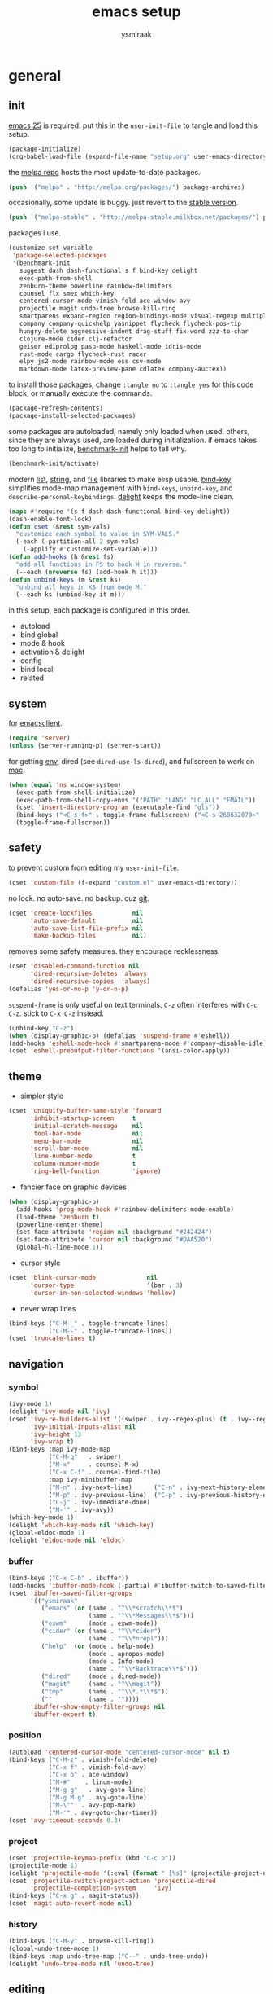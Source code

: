 #+TITLE: emacs setup
#+AUTHOR: ysmiraak
* general
** init
[[https://www.gnu.org/software/emacs/][emacs 25]] is required.
put this in the =user-init-file= to tangle and load this setup.
#+BEGIN_SRC emacs-lisp :tangle no
  (package-initialize)
  (org-babel-load-file (expand-file-name "setup.org" user-emacs-directory))
#+END_SRC
the [[https://melpa.org/#/][melpa repo]] hosts the most update-to-date packages.
#+BEGIN_SRC emacs-lisp
  (push '("melpa" . "http://melpa.org/packages/") package-archives)
#+END_SRC
occasionally, some update is buggy.  just revert to the [[https://stable.melpa.org/#/][stable version]].
#+BEGIN_SRC emacs-lisp :tangle no
  (push '("melpa-stable" . "http://melpa-stable.milkbox.net/packages/") package-archives)
#+END_SRC
packages i use.
#+BEGIN_SRC emacs-lisp
  (customize-set-variable
   'package-selected-packages
   '(benchmark-init
     suggest dash dash-functional s f bind-key delight
     exec-path-from-shell
     zenburn-theme powerline rainbow-delimiters
     counsel flx smex which-key
     centered-cursor-mode vimish-fold ace-window avy
     projectile magit undo-tree browse-kill-ring
     smartparens expand-region region-bindings-mode visual-regexp multiple-cursors
     company company-quickhelp yasnippet flycheck flycheck-pos-tip
     hungry-delete aggressive-indent drag-stuff fix-word zzz-to-char
     clojure-mode cider clj-refactor
     geiser ediprolog pasp-mode haskell-mode idris-mode
     rust-mode cargo flycheck-rust racer
     elpy js2-mode rainbow-mode ess csv-mode
     markdown-mode latex-preview-pane cdlatex company-auctex))
#+END_SRC
to install those packages, change =:tangle no= to =:tangle yes= for this code block, or manually execute the commands.
#+BEGIN_SRC emacs-lisp :tangle no
  (package-refresh-contents)
  (package-install-selected-packages)
#+END_SRC
some packages are autoloaded, namely only loaded when used.
others, since they are always used, are loaded during initialization.
if emacs takes too long to initialize, [[https://github.com/dholm/benchmark-init-el][benchmark-init]] helps to tell why.
#+BEGIN_SRC emacs-lisp :tangle no
  (benchmark-init/activate)
#+END_SRC
modern [[https://github.com/magnars/dash.el#installation][list]], [[https://github.com/magnars/s.el][string]], and [[https://github.com/rejeep/f.el][file]] libraries to make elisp usable.
[[https://github.com/jwiegley/use-package/blob/master/bind-key.el][bind-key]] simplifies mode-map management with =bind-keys=, =unbind-key=, and =describe-personal-keybindings=.
[[https://www.emacswiki.org/emacs/DelightedModes][delight]] keeps the mode-line clean.
#+BEGIN_SRC emacs-lisp
  (mapc #'require '(s f dash dash-functional bind-key delight))
  (dash-enable-font-lock)
  (defun cset (&rest sym-vals)
    "customize each symbol to value in SYM-VALS."
    (-each (-partition-all 2 sym-vals)
      (-applify #'customize-set-variable)))
  (defun add-hooks (h &rest fs)
    "add all functions in FS to hook H in reverse."
    (--each (nreverse fs) (add-hook h it)))
  (defun unbind-keys (m &rest ks)
    "unbind all keys in KS from mode M."
    (--each ks (unbind-key it m)))
#+END_SRC
in this setup, each package is configured in this order.
- autoload
- bind global
- mode & hook
- activation & delight
- config
- bind local
- related
** system
for [[https://www.emacswiki.org/emacs/EmacsClient][emacsclient]].
#+BEGIN_SRC emacs-lisp
  (require 'server)
  (unless (server-running-p) (server-start))
#+END_SRC
for getting [[https://github.com/purcell/exec-path-from-shell][env]], dired (see =dired-use-ls-dired=), and fullscreen to work on [[https://www.emacswiki.org/emacs/MacOSTweaks][mac]].
#+BEGIN_SRC emacs-lisp
  (when (equal 'ns window-system)
    (exec-path-from-shell-initialize)
    (exec-path-from-shell-copy-envs '("PATH" "LANG" "LC_ALL" "EMAIL"))
    (cset 'insert-directory-program (executable-find "gls"))
    (bind-keys ("<C-s-f>" . toggle-frame-fullscreen) ("<C-s-268632070>" . toggle-frame-fullscreen))
    (toggle-frame-fullscreen))
#+END_SRC
** safety
to prevent custom from editing my =user-init-file=.
#+BEGIN_SRC emacs-lisp
  (cset 'custom-file (f-expand "custom.el" user-emacs-directory))
#+END_SRC
no lock.  no auto-save.  no backup.  cuz [[https://git-scm.com/][git]].
#+BEGIN_SRC emacs-lisp
  (cset 'create-lockfiles           nil
        'auto-save-default          nil
        'auto-save-list-file-prefix nil
        'make-backup-files          nil)
#+END_SRC
removes some safety measures.
they encourage recklessness.
#+BEGIN_SRC emacs-lisp
  (cset 'disabled-command-function nil
        'dired-recursive-deletes 'always
        'dired-recursive-copies  'always)
  (defalias 'yes-or-no-p 'y-or-n-p)
#+END_SRC
=suspend-frame= is only useful on text terminals.
=C-z= often interferes with =C-c C-z=.  stick to =C-x C-z= instead.
#+BEGIN_SRC emacs-lisp
  (unbind-key "C-z")
  (when (display-graphic-p) (defalias 'suspend-frame #'eshell))
  (add-hooks 'eshell-mode-hook #'smartparens-mode #'company-disable-idle)
  (cset 'eshell-preoutput-filter-functions '(ansi-color-apply))
#+END_SRC
** theme
- simpler style
#+BEGIN_SRC emacs-lisp
  (cset 'uniquify-buffer-name-style 'forward
        'inhibit-startup-screen     t
        'initial-scratch-message    nil
        'tool-bar-mode              nil
        'menu-bar-mode              nil
        'scroll-bar-mode            nil
        'line-number-mode           t
        'column-number-mode         t
        'ring-bell-function         'ignore)
#+END_SRC
- fancier face on graphic devices
#+BEGIN_SRC emacs-lisp
  (when (display-graphic-p)
    (add-hooks 'prog-mode-hook #'rainbow-delimiters-mode-enable)
    (load-theme 'zenburn t)
    (powerline-center-theme)
    (set-face-attribute 'region nil :background "#242424")
    (set-face-attribute 'cursor nil :background "#DAA520")
    (global-hl-line-mode 1))
#+END_SRC
- cursor style
#+BEGIN_SRC emacs-lisp
  (cset 'blink-cursor-mode              nil
        'cursor-type                    '(bar . 3)
        'cursor-in-non-selected-windows 'hollow)
#+END_SRC
- never wrap lines
#+BEGIN_SRC emacs-lisp
  (bind-keys ("C-M-_" . toggle-truncate-lines)
             ("C-M--" . toggle-truncate-lines))
  (cset 'truncate-lines t)
#+END_SRC
** navigation
*** symbol
#+BEGIN_SRC emacs-lisp
  (ivy-mode 1)
  (delight 'ivy-mode nil 'ivy)
  (cset 'ivy-re-builders-alist '((swiper . ivy--regex-plus) (t . ivy--regex-fuzzy))
        'ivy-initial-inputs-alist nil
        'ivy-height 13
        'ivy-wrap t)
  (bind-keys :map ivy-mode-map
             ("C-M-q"   . swiper)
             ("M-x"     . counsel-M-x)
             ("C-x C-f" . counsel-find-file)
             :map ivy-minibuffer-map
             ("M-n" . ivy-next-line)      ("C-n" . ivy-next-history-element)
             ("M-p" . ivy-previous-line)  ("C-p" . ivy-previous-history-element)
             ("C-j" . ivy-immediate-done)
             ("M-'" . ivy-avy))
  (which-key-mode 1)
  (delight 'which-key-mode nil 'which-key)
  (global-eldoc-mode 1)
  (delight 'eldoc-mode nil 'eldoc)
#+END_SRC
*** buffer
#+BEGIN_SRC emacs-lisp
  (bind-keys ("C-x C-b" . ibuffer))
  (add-hooks 'ibuffer-mode-hook (-partial #'ibuffer-switch-to-saved-filter-groups "ysmiraak"))
  (cset 'ibuffer-saved-filter-groups
        '(("ysmiraak"
           ("emacs" (or (name . "^\\*scratch\\*$")
                        (name . "^\\*Messages\\*$")))
           ("exwm"      (mode . exwm-mode))
           ("cider" (or (name . "^\\*cider")
                        (name . "^\\*nrepl")))
           ("help"  (or (mode . help-mode)
                        (mode . apropos-mode)
                        (mode . Info-mode)
                        (name . "^\\*Backtrace\\*$")))
           ("dired"     (mode . dired-mode))
           ("magit"     (name . "^\\magit"))
           ("tmp"       (name . "^\\*.*\\*$"))
           (""          (name . ""))))
        'ibuffer-show-empty-filter-groups nil
        'ibuffer-expert t)
#+END_SRC
*** position
#+BEGIN_SRC emacs-lisp
  (autoload 'centered-cursor-mode "centered-cursor-mode" nil t)
  (bind-keys ("C-M-z" . vimish-fold-delete)
             ("C-x f" . vimish-fold-avy)
             ("C-x o" . ace-window)
             ("M-#"    . linum-mode)
             ("M-g g"   . avy-goto-line)
             ("M-g M-g" . avy-goto-line)
             ("M-\""  . avy-pop-mark)
             ("M-'" . avy-goto-char-timer))
  (cset 'avy-timeout-seconds 0.3)
#+END_SRC
*** project
#+BEGIN_SRC emacs-lisp
  (cset 'projectile-keymap-prefix (kbd "C-c p"))
  (projectile-mode 1)
  (delight 'projectile-mode '(:eval (format " [%s]" (projectile-project-name))) 'projectile)
  (cset 'projectile-switch-project-action 'projectile-dired
        'projectile-completion-system     'ivy)
  (bind-keys ("C-x g" . magit-status))
  (cset 'magit-auto-revert-mode nil)
#+END_SRC
*** history
#+BEGIN_SRC emacs-lisp
  (bind-keys ("C-M-y" . browse-kill-ring))
  (global-undo-tree-mode 1)
  (bind-keys :map undo-tree-map ("C--" . undo-tree-undo))
  (delight 'undo-tree-mode nil 'undo-tree)
#+END_SRC
** editing
*** structure-based
with revised symmetrical bindings.
|   | C        | M        | C-M      |
|---+----------+----------+----------|
| a | line min | buff min | sexp min |
| e | line max | buff max | sexp max |
| f | char inc | word inc | sexp inc |
| b | char dec | word dec | sexp dec |
| n | line inc | sent inc | para inc |
| p | line dec | sent dec | para dec |
#+BEGIN_SRC emacs-lisp
  (require 'smartparens-config)
  (smartparens-global-mode 1)
  (delight 'smartparens-mode nil 'smartparens)
  (bind-keys ("M-a"   . beginning-of-buffer)
             ("M-e"   . end-of-buffer)
             ("M-n"   . forward-sentence)
             ("M-p"   . backward-sentence)
             ("C-M-n" . forward-paragraph)
             ("C-M-p" . backward-paragraph)
             :map smartparens-mode-map
             ("C-M-a" . sp-beginning-of-sexp)
             ("C-M-e" . sp-end-of-sexp)
             ("C-M-f" . sp-forward-parallel-sexp)
             ("C-M-b" . sp-backward-parallel-sexp)
             ;; ] right [ left, M down C-M up
             ("C-M-]" . sp-up-sexp)
             ("C-M-[" . sp-backward-up-sexp)
             ("M-]"   . sp-backward-down-sexp)
             ("M-["   . sp-down-sexp)
             ;; restructuring bindings
             ("M-)"   . sp-forward-slurp-sexp)
             ("M-("   . sp-backward-slurp-sexp)
             ("M-}"   . sp-forward-barf-sexp)
             ("M-{"   . sp-backward-barf-sexp)
             ("M->"   . sp-splice-sexp-killing-forward)
             ("M-<"   . sp-splice-sexp-killing-backward)
             ("C-M-u" . sp-raise-sexp)
             ("C-M-d" . sp-splice-sexp)
             ("C-M-h" . sp-rewrap-sexp)
             ("C-M-j" . sp-split-sexp)
             ("M-+"   . sp-join-sexp)
             ("M-*"   . sp-convolute-sexp)
             ;; behavior enhancements
             ("M-DEL"   . sp-backward-kill-word)
             ("M-d"     . sp-kill-word)
             ("C-k"     . sp-kill-hybrid-sexp)
             ("C-M-k"   . sp-kill-sexp)
             ("C-M-t"   . sp-transpose-sexp)
             ("C-x C-t" . sp-transpose-hybrid-sexp)
             ("M-@"     . sp-select-next-thing)
             ("C-M-@"   . sp-select-previous-thing-exchange))
  (show-smartparens-global-mode 1)
  (set-face-attribute 'sp-show-pair-match-face    nil :background "#181818" :foreground "#A41210" :weight 'bold)
  (set-face-attribute 'sp-show-pair-mismatch-face nil :background "#161616" :foreground "#003B6F" :weight 'black)
#+END_SRC
*** region-based
#+BEGIN_SRC emacs-lisp
  (bind-keys ("M-h" . er/expand-region))
  (require 'region-bindings-mode)
  (region-bindings-mode-enable)
  (bind-keys :map region-bindings-mode-map
             ("$" . flyspell-region)
             (";" . comment-or-uncomment-region)
             ("b" . comment-box)
             ("d" . delete-region)
             ("f" . vimish-fold)
             ("g" . keyboard-quit)
             ("i" . indent-region)
             ("k" . kill-region)
             ("l" . downcase-region)
             ("m" . mc/mark-all-in-region) ("M" . vr/mc-mark)
             ("n" . mc/edit-lines)
             ("r" . replace-string)        ("R" . vr/replace)
             ("s" . sort-lines)
             ("u" . upcase-region)
             ("w" . kill-ring-save))
#+END_SRC
*** batched
#+BEGIN_SRC emacs-lisp
  (bind-keys ("C-M-\\" . mc/mark-more-like-this-extended)
             ("C-M-%"  . vr/query-replace))
  (when (display-graphic-p)
    (with-eval-after-load 'multiple-cursors
      (set-face-attribute 'mc/cursor-bar-face nil :background "#DAA520" :foreground "#242424")))
#+END_SRC
*** completion
- no abbrev
#+BEGIN_SRC emacs-lisp
  (cset 'save-abbrevs nil)
#+END_SRC
- symbol
#+BEGIN_SRC emacs-lisp
  (bind-keys ("M-/" . hippie-expand))
  (with-eval-after-load 'hippie-exp
    (cset 'hippie-expand-try-functions-list
          '(try-complete-file-name-partially
            try-complete-file-name
            try-expand-dabbrev
            try-expand-dabbrev-visible
            try-expand-dabbrev-all-buffers
            try-expand-dabbrev-from-kill
            try-expand-whole-kill
            try-complete-lisp-symbol-partially
            try-complete-lisp-symbol)))
  (global-company-mode 1)
  (company-quickhelp-mode 1)
  (delight 'company-mode nil 'company)
  (defun company-disable-idle ()
    "disable idle completion."
    (interactive)
    (unless (local-variable-p 'company-idle-delay)
      (make-local-variable 'company-idle-delay))
    (setq company-idle-delay nil))
  (cset 'company-idle-delay                0.2
        'company-minimum-prefix-length     2
        'company-tooltip-align-annotations t
        'company-selection-wrap-around     t
        'company-quickhelp-delay           nil)
  (unbind-keys company-active-map "TAB" "<tab>")
  (bind-keys :map company-active-map ("M-h" . company-quickhelp-manual-begin)
             :map company-mode-map ("C-M-i" . company-complete))
#+END_SRC
- snippet
#+BEGIN_SRC emacs-lisp
  (yas-global-mode 1)
  (delight 'yas-minor-mode nil 'yasnippet)
#+END_SRC
*** checking
- spell
#+BEGIN_SRC emacs-lisp
  (bind-keys ("M-$" . flyspell-mode))
  (with-eval-after-load 'flyspell
    (delight 'flyspell-mode " $" 'flyspell)
    (bind-keys :map flyspell-mode-map ("C-;" . flyspell-correct-word-before-point))
    (cset 'ispell-program-name "aspell"))
#+END_SRC
- error
#+BEGIN_SRC emacs-lisp
  (with-eval-after-load 'flycheck
    (flycheck-pos-tip-mode))
#+END_SRC
*** whitespace
#+BEGIN_SRC emacs-lisp
  (add-hooks 'before-save-hook #'whitespace-cleanup)
  (global-hungry-delete-mode 1)
  (delight 'hungry-delete-mode " d" 'hungry-delete)
  (cset 'require-final-newline t)
#+END_SRC
*** indentation
#+BEGIN_SRC emacs-lisp
  (global-aggressive-indent-mode 1)
  (delight 'aggressive-indent-mode " i" 'aggressive-indent)
  (--each '(idris-mode haskell-mode)
    (push it aggressive-indent-excluded-modes))
  (cset 'indent-tabs-mode nil)
  (bind-keys :map smartparens-mode-map ("C-j" . newline-and-indent))
#+END_SRC
*** miscellaneous
#+BEGIN_SRC emacs-lisp
  (bind-keys ("<M-right>" . drag-stuff-right)
             ("<M-left>"  . drag-stuff-left)
             ("<M-down>"  . drag-stuff-down)
             ("<M-up>"    . drag-stuff-up)
             ("M-c" . fix-word-capitalize)
             ("M-l" . fix-word-downcase)
             ("M-u" . fix-word-upcase)
             ("M-z" . zzz-to-char))
#+END_SRC
** eval
to evaluate code interactively, i bind =M-RET= for region or sexp or line and =C-M-x= for defun or block.
this applies to all language-specific modes which offers the options.
#+BEGIN_SRC emacs-lisp
  (defmacro def-eval-dwim (name eval-region eval-last)
    "define NAME to interactively call either the EVAL-REGION
  function or the EVAL-LAST function, depending on `use-region-p'.
  both functions must be given as unquoted symbols."
    `(defun ,name ()
       ,(format "`%s' or `%s'" eval-region eval-last)
       (interactive)
       (call-interactively
        (if (use-region-p)
            (function ,eval-region)
          (function ,eval-last)))))
#+END_SRC
* lang
** elisp
#+BEGIN_SRC emacs-lisp
  (add-hooks 'eval-expression-minibuffer-setup-hook #'smartparens-mode)
  (def-eval-dwim eval-dwim:elisp eval-region eval-last-sexp)
  (bind-keys :map emacs-lisp-mode-map
             ("M-RET" . eval-dwim:elisp)
             :map lisp-interaction-mode-map
             ("M-RET" . eval-print-last-sexp))
#+END_SRC
** clojure
#+BEGIN_SRC emacs-lisp
  (add-hooks 'cider-mode-hook      #'clj-refactor-mode #'eldoc-mode)
  (add-hooks 'cider-repl-mode-hook #'clj-refactor-mode)
  (delight 'clj-refactor-mode nil 'clj-refactor)
  (with-eval-after-load 'cider
    (cset 'cider-font-lock-dynamically    t
          'cider-repl-use-pretty-printing t
          'cider-repl-print-length        11
          'cider-doc-xref-regexp "\\[\\[\\(.*?\\)\\]\\]")
    (def-eval-dwim eval-dwim:clojure cider-eval-region cider-eval-last-sexp)
    (bind-keys :map cider-mode-map ("M-RET" . eval-dwim:clojure)))
  (with-eval-after-load 'clj-refactor
    (cljr-add-keybindings-with-prefix "C-z"))
#+END_SRC
** scheme
#+BEGIN_SRC emacs-lisp
  (with-eval-after-load 'geiser
    (cset 'geiser-active-implementations '(chez))
    (def-eval-dwim eval-dwim:scheme geiser-eval-region geiser-eval-last-sexp)
    (bind-keys :map scheme-mode-map ("M-RET" . eval-dwim:scheme)))
#+END_SRC
** prolog
#+BEGIN_SRC emacs-lisp
  (push '("\\.pl$" . prolog-mode) auto-mode-alist)
  (with-eval-after-load 'prolog
    (bind-keys :map prolog-mode-map ("M-RET" . ediprolog-dwim)))
#+END_SRC
** haskell
#+BEGIN_SRC emacs-lisp
  (add-hooks 'haskell-mode-hook #'interactive-haskell-mode)
  (with-eval-after-load 'haskell-indentation
    (unbind-keys haskell-indentation-mode-map ";"))
#+END_SRC
** idris
#+BEGIN_SRC emacs-lisp
  (with-eval-after-load 'idris-mode
    (bind-keys :map idris-mode-map ("C-c C-q" . idris-quit)))
#+END_SRC
** rust
#+BEGIN_SRC emacs-lisp
  (add-hooks 'rust-mode-hook
             #'flycheck-mode
             #'flycheck-rust-setup
             #'cargo-minor-mode
             #'racer-mode)
#+END_SRC
** python
#+BEGIN_SRC emacs-lisp
  (with-eval-after-load 'python
    (cset 'python-shell-interpreter "python3"
          'elpy-shell-use-project-root nil
          'elpy-modules
          '(elpy-module-sane-defaults
            elpy-module-company
            elpy-module-eldoc
            elpy-module-pyvenv
            elpy-module-yasnippet))
    (def-eval-dwim eval-dwim:python elpy-shell-send-region-or-buffer elpy-shell-send-statement)
    (unbind-keys python-mode-map "DEL")
    (bind-keys :map python-mode-map
               ("M-RET" . eval-dwim:python)
               ("C-M-x" . elpy-shell-send-group))
    (elpy-enable))
#+END_SRC
** javascript
#+BEGIN_SRC emacs-lisp
  (push '("\\.js\\'" . js2-mode) auto-mode-alist)
#+END_SRC
** r
#+BEGIN_SRC emacs-lisp
  (add-hooks 'inferior-ess-mode-hook #'smartparens-mode)
  (with-eval-after-load 'ess-mode
    (def-eval-dwim eval-dwim:ess ess-eval-region ess-eval-line)
    (bind-keys :map ess-mode-map
               ("M-RET" . eval-dwim:ess)
               ("C-M-x" . ess-eval-paragraph)))
#+END_SRC
** markdown
#+BEGIN_SRC emacs-lisp
  (push '("README\\.md\\'" . gfm-mode)      auto-mode-alist)
  (push '("\\.[Rr]md\\'"   . markdown-mode) auto-mode-alist)
  (with-eval-after-load 'markdown-mode
    (cset 'markdown-enable-math t)
    (unbind-keys markdown-mode-map "DEL"))
#+END_SRC
** tex
#+BEGIN_SRC emacs-lisp
  (add-hooks 'LaTeX-mode-hook
             #'flyspell-mode
             #'flycheck-mode
             #'LaTeX-math-mode
             #'latex-preview-pane-enable
             #'turn-on-cdlatex
             #'turn-on-reftex
             (-partial #'set 'TeX-command-default "xelatexmk"))
  (with-eval-after-load 'tex
    (push '("xelatexmk"
            "latexmk -pdf -pdflatex='xelatex -interaction=nonstopmode -shell-escape' %s"
            TeX-run-TeX nil t :help "run xelatexmk on file")
          TeX-command-list)
    (cset 'TeX-engine              'xetex
          'TeX-auto-save           t
          'TeX-parse-self          t
          'reftex-plug-into-AUCTeX t)
    (with-eval-after-load 'company
      (company-auctex-init)))
  (with-eval-after-load 'cdlatex
    (unbind-keys cdlatex-mode-map "<" "(" "[" "{"))
#+END_SRC
** org
#+BEGIN_SRC emacs-lisp
  (add-hooks 'org-mode-hook #'turn-on-org-cdlatex)
  (delight 'org-cdlatex-mode nil 'org)
  (with-eval-after-load 'org
    (cset 'org-adapt-indentation                  nil
          'org-log-done                           'time
          'org-latex-create-formula-image-program 'imagemagick
          'org-latex-listings                     'minted
          'org-src-fontify-natively               t
          'org-latex-with-hyperref                nil
          'org-latex-default-packages-alist
          '(("" "fontspec" t)
            ("" "graphicx" t)
            ("" "longtable" nil)
            ("" "float" nil)
            ("" "wrapfig" nil)
            ("" "rotating" nil)
            ("normalem" "ulem" t)
            ("" "amsmath" t)
            ("" "amssymb" t)
            ("" "hyperref" nil)))
    (unbind-keys org-mode-map "M-h" "M-a" "M-e" "M-{" "M-}")
    (bind-keys :map org-mode-map
               ("M-n"     . org-forward-sentence)
               ("M-p"     . org-backward-sentence)
               ("C-M-n"   . org-forward-element)
               ("C-M-p"   . org-backward-element)))
  (--each '((org-beamer-outline-frame-title . "outline")
            (org-emphasis-alist             . nil))
    (push it safe-local-variable-values))
#+END_SRC
* summary
ctrl does not work with uppercase on text terminals.
meta does but i do not need those bindings yet.
- dead on terminal: []
- forced translate: [target]
- override default: +old+ ~new~
|         | <36>                                 | <60>                                                         | <60>                                                         |
|         | C-                                   | M-                                                           | C-M-                                                         |
|---------+--------------------------------------+--------------------------------------------------------------+--------------------------------------------------------------|
| DEL     | [DEL]                                | ~sp-backward-kill-word~ +backward-kill-word+                 | [C-M-h]                                                      |
| TAB     | [TAB]                                | [C-M-i]                                                      | [C-M-i]                                                      |
| RET     | [RET]                                | ~eval-dwim~                                                  | [M-RET]                                                      |
| SPC     | [C-@]                                | just-one-space                                               | [M-SPC]                                                      |
| <up>    | <up>                                 | ~drag-stuff-up~                                              | [ESC <up>]                                                   |
| <left>  | ~[]~ +left-word+                     | ~drag-stuff-left~ +backward-word+                            | [ESC <left>]                                                 |
| <down>  | <down>                               | ~drag-stuff-down~                                            | [ESC <down>]                                                 |
| <right> | ~[]~ +right-word+                    | ~drag-stuff-right~ +forward-word+                            | [ESC <right>]                                                |
|---------+--------------------------------------+--------------------------------------------------------------+--------------------------------------------------------------|
| 1       | []                                   | digit-argument 1                                             | [M-1]                                                        |
| 2       | []                                   | digit-argument 2                                             | [M-2]                                                        |
| 3       | []                                   | digit-argument 3                                             | [M-3]                                                        |
| 4       | []                                   | digit-argument 4                                             | [M-4]                                                        |
| 5       | []                                   | digit-argument 5                                             | [M-5]                                                        |
| 6       | []                                   | digit-argument 6                                             | [M-6]                                                        |
| 7       | []                                   | digit-argument 7                                             | [M-7]                                                        |
| 8       | []                                   | digit-argument 8                                             | [M-8]                                                        |
| 9       | []                                   | digit-argument 9                                             | [M-9]                                                        |
| 0       | []                                   | digit-argument 0                                             | [M-0]                                                        |
|---------+--------------------------------------+--------------------------------------------------------------+--------------------------------------------------------------|
| !       | []                                   | shell-command                                                |                                                              |
| @       | set-mark-command                     | ~sp-select-next-thing~ +mark-word+                           | ~sp-select-previous-thing-exchange~  +mark-sexp+             |
| #       | []                                   | ~linum-mode~                                                 |                                                              |
| $       | []                                   | ~flyspell-mode~ +ispell-word+                                |                                                              |
| %       | []                                   | query-replace                                                | ~vr/query-replace~ +query-replace-regexp+                    |
| ^       |                                      | delete-indentation                                           |                                                              |
| &       | []                                   | async-shell-command                                          |                                                              |
| *       | []                                   | ~sp-convolute-sexp~                                          |                                                              |
| (       | []                                   | ~sp-backward-slurp-sexp~ +insert-parentheses+                |                                                              |
| )       | []                                   | ~sp-forward-slurp-sexp~ +move-past-close-and-reindent+       |                                                              |
|---------+--------------------------------------+--------------------------------------------------------------+--------------------------------------------------------------|
| -       | [C-_]                                | negative-argument                                            | [C-M-_]                                                      |
| =       | []                                   | count-words-region                                           | [M-=]                                                        |
| [       | [ESC-]                               | ~sp-down-sexp~                                               | ~sp-backward-up-sexp~                                        |
| ]       | abort-recursive-edit                 | ~sp-backward-down-sexp~                                      | ~sp-up-sexp~                                                 |
| ;       | []                                   | comment-dwim                                                 | [M-;]                                                        |
| '       | []                                   | ~avy-goto-char-2~ +abbrev-prefix-mark+                       | [M-']                                                        |
| \       | toggle-input-method                  | delete-horizontal-space                                      | ~mc/mark-more-like-this-extended~ +indent-region+            |
| `       | []                                   | tmm-menubar                                                  | [M-`]                                                        |
| ,       | []                                   | xref-pop-marker-stack                                        | [M-,]                                                        |
| .       | []                                   | xref-find-definitions                                        | [M-.]                                                        |
| /       | []                                   | ~hippie-expand~ +dabbrev-expand+                             | [M-/]                                                        |
|---------+--------------------------------------+--------------------------------------------------------------+--------------------------------------------------------------|
| _       | ~undo-tree-undo~ +undo+              | ~undo-tree-redo~                                             | ~toggle-truncate-lines~ +negative-argument+                  |
| +       | []                                   | ~sp-join-sexp~                                               |                                                              |
| {       | [C-[]                                | ~sp-backward-barf-sexp~ +backward-paragraph+                 |                                                              |
| }       | [C-]]                                | ~sp-forward-barf-sexp~ +forward-paragraph+                   |                                                              |
| :       | []                                   | eval-expression                                              |                                                              |
| "       | []                                   | ~avy-pop-mark~                                               |                                                              |
| \mid    | [C-\]                                | shell-command-on-region                                      |                                                              |
| ~       | []                                   | not-modified                                                 |                                                              |
| <       | []                                   | ~sp-splice-sexp-killing-backward~ +beginning-of-buffer+      |                                                              |
| >       | []                                   | ~sp-splice-sexp-killing-forward~ +end-of-buffer+             |                                                              |
| ?       | []                                   | xref-find-references                                         |                                                              |
|---------+--------------------------------------+--------------------------------------------------------------+--------------------------------------------------------------|
| a       | move-beginning-of-line               | ~beginning-of-buffer~ +backward-sentence+                    | ~sp-beginning-of-sexp~ +beginning-of-defun+                  |
| b       | backward-char                        | backward-word                                                | ~sp-backward-parallel-sexp~ +backward-sexp+                  |
| c       | [C-c-]                               | ~fix-word-capitalize~ +capitalize-word+                      | exit-recursive-edit                                          |
| d       | delete-char                          | ~sp-kill-word~ +kill-word+                                   | ~sp-splice-sexp~ +down-list+                                 |
| e       | move-end-of-line                     | ~end-of-buffer~ +forward-sentence+                           | ~sp-end-of-sexp~ +end-of-defun+                              |
| f       | forward-char                         | forward-word                                                 | ~sp-forward-parallel-sexp~ +forward-sexp+                    |
| g       | keyboard-quit                        | [M-g-]                                                       | []                                                           |
| h       | [C-h-]                               | ~er/expand-region~ +mark-paragraph+                          | ~sp-rewrap-sexp~ +mark-defun+                                |
| i       | [TAB]                                | tab-to-tab-stop                                              | ~company-complete~ +completion-at-point+                     |
| j       | newline-and-indent                   | indent-new-comment-line                                      | ~sp-split-sexp~ +indent-new-comment-line+                    |
| k       | ~sp-kill-hybrid-sexp~ +kill-line+    | kill-sentence                                                | ~sp-kill-sexp~ +kill-sexp+                                   |
| l       | recenter-top-bottom                  | ~fix-word-downcase~ +downcase-word+                          | reposition-window                                            |
| m       | [RET]                                | back-to-indentation                                          | [M-RET]                                                      |
| n       | next-line                            | ~forward-sentence~                                           | ~forward-paragraph~ +forward-list+                           |
| o       | open-line                            | [M-o-]                                                       | split-line                                                   |
| p       | previous-line                        | ~backward-sentence~                                          | ~backward-paragraph~ +backward-list+                         |
| q       | quoted-insert                        | fill-paragraph                                               | ~swiper~                                                     |
| r       | isearch-backward                     | move-to-window-line-top-bottom                               | isearch-backward-regexp                                      |
| s       | isearch-forward                      | [M-s-]                                                       | isearch-forward-regexp                                       |
| t       | transpose-chars                      | transpose-words                                              | ~sp-transpose-sexp~ +transpose-sexps+                        |
| u       | universal-argument                   | ~fix-word-upcase~ +upcase-word+                              | ~sp-raise-sexp~ +backward-up-list+                           |
| v       | scroll-up-command                    | scroll-down-command                                          | scroll-other-window                                          |
| w       | kill-region                          | kill-ring-save                                               | append-next-kill                                             |
| x       | [C-x-]                               | ~counsel-M-x~ +execute-extended-command+                     | eval-defun                                                   |
| y       | yank                                 | yank-pop                                                     | ~browse-kill-ring~                                           |
| z       | ~cljr~ +suspend-frame+               | ~zzz-to-char~ +zap-to-char+                                  | ~vimish-fold-delete~                                         |
prefixed bindings, incomplete.
| <12>         | <60>                                                         |
| C-h i        | info                                                         |
| C-h r        | info-emacs-manual                                            |
| C-x C-b      | ~ibuffer~ +list-buffers+                                     |
| C-x C-SPC    | pop-global-mark                                              |
| C-x C-t      | ~sp-transpose-hybrid-sexp~ +transpose-lines+                 |
| C-x f        | ~vimish-fold-avy~ +set-fill-column+                          |
| C-x g        | ~magit-status~                                               |
| C-x l        | count-lines-page                                             |
| C-x o        | ~ace-window~ +other-window+                                  |
| C-x u        | ~undo-tree-visualize~                                        |
| C-x z        | repeat                                                       |
| M-g g        | ~avy-goto-line~ +goto-line+                                  |
